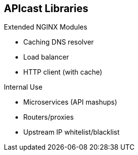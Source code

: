 :scrollbar:
:data-uri:


== APIcast Libraries

.Extended NGINX Modules

* Caching DNS resolver
* Load balancer
* HTTP client (with cache)

.Internal Use

* Microservices (API mashups)
* Routers/proxies
* Upstream IP whitelist/blacklist

ifdef::showscript[]

Transcript:

The Red Hat 3scale API Management development team has extended the NGINX modules and created libraries for use with the APIcast gateway. Some of these libraries, like the Caching DNS resolver, load balancer, and HTTP client, are available for extension. There are also other libraries that are primarily intended for internal use--for example, the API mashups, routers/proxies, and IP whitelist and blacklist libraries.


endif::showscript[]
